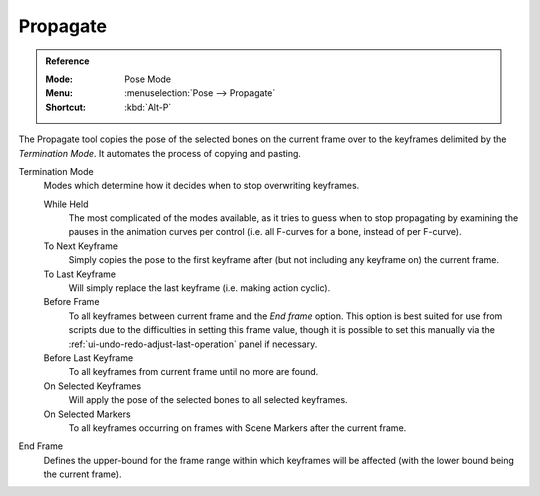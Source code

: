 .. _bpy.ops.pose.propagate:

*********
Propagate
*********

.. admonition:: Reference
   :class: refbox

   :Mode:      Pose Mode
   :Menu:      :menuselection:`Pose --> Propagate`
   :Shortcut:  :kbd:`Alt-P`

The Propagate tool copies the pose of the selected bones on the current frame over
to the keyframes delimited by the *Termination Mode*.
It automates the process of copying and pasting.

Termination Mode
   Modes which determine how it decides when to stop overwriting keyframes.

   While Held
      The most complicated of the modes available, as it tries to guess when to stop propagating by
      examining the pauses in the animation curves per control
      (i.e. all F-curves for a bone, instead of per F-curve).
   To Next Keyframe
      Simply copies the pose to the first keyframe after (but not including any keyframe on) the current frame.
   To Last Keyframe
      Will simply replace the last keyframe (i.e. making action cyclic).
   Before Frame
      To all keyframes between current frame and the *End frame* option.
      This option is best suited for use from scripts due to the difficulties in setting this frame value,
      though it is possible to set this manually
      via the :ref:`ui-undo-redo-adjust-last-operation` panel if necessary.
   Before Last Keyframe
      To all keyframes from current frame until no more are found.
   On Selected Keyframes
      Will apply the pose of the selected bones to all selected keyframes.
   On Selected Markers
      To all keyframes occurring on frames with Scene Markers after the current frame.
End Frame
   Defines the upper-bound for the frame range within which keyframes
   will be affected (with the lower bound being the current frame).
